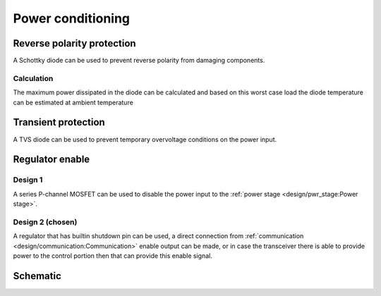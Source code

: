 Power conditioning
==================

.. jupyter-execute::
    :hide-code:

    %config InlineBackend.figure_format = 'svg'
    import schemdraw
    from schemdraw import elements as elm
    from schemdraw import flow
    import numpy as np
    from matplotlib import pyplot
    from IPython.display import Latex
    from UliEngineering.Electronics.Resistors import normalize_numeric


Reverse polarity protection
---------------------------

A Schottky diode can be used to prevent reverse polarity from damaging components.

.. hw-drs:: RPP Schotkky diode component list
    :id: HW_DRS_RPP_SCHOTTKY_DIODE
    :status: accepted
    :satisfies: ext_CRS_LOCKOUT_ACTUATION_TIME

    :download:`SS34F <../datasheets/SS34F.pdf>`  from DC Components is selected as the RPP diode. It has
    a ``40V`` breakdown voltage and ``3A`` of maximum average forward current.

Calculation
~~~~~~~~~~~

.. jupyter-execute::
    :hide-code:

    v_forward = '0.55V'
    i_max = '2.0A'
    i_idle = '100mA'
    t_per_watt = '55°C'
    t_operational = '40°C'

    P_max = normalize_numeric(v_forward) * normalize_numeric(i_max)
    P_idle = normalize_numeric(v_forward) * normalize_numeric(i_idle)

    T_max = normalize_numeric(t_per_watt) * P_max + normalize_numeric(t_operational)

The maximum power dissipated in the diode can be calculated and based on this worst case load the
diode temperature can be estimated at ambient temperature

.. jupyter-execute::
    :hide-code:

    Latex(f"P_{{max}} = {P_max:.02f}W, T_{{max}} ≈ {T_max}°C")

Transient protection
--------------------

A TVS diode can be used to prevent temporary overvoltage conditions on the power input.

Regulator enable
----------------

Design 1
~~~~~~~~

A series P-channel MOSFET can be used to disable the power input to the
:ref:`power stage <design/pwr_stage:Power stage>`.

Design 2 (chosen)
~~~~~~~~~~~~~~~~~

A regulator that has builtin shutdown pin can be used, a direct connection from
:ref:`communication <design/communication:Communication>` enable output can be made, or in case the
transceiver there is able to provide power to the control portion then that can provide this enable
signal.

Schematic
---------

.. jupyter-execute::
    :hide-code:

    with schemdraw.Drawing() as d:
        d += (tvs := elm.Diac()).down().label('$D_{TVS}$')
        d += elm.Ground().at(tvs.end)
        d += elm.Line().left().length(d.unit / 4).label('$V_{bat}$', 'left').at(tvs.start)
        d += elm.Dot().at(tvs.start)
        d += elm.Schottky().right().label('$D_{RPP}$').at(tvs.start).label('$V_{out}$', 'right')
